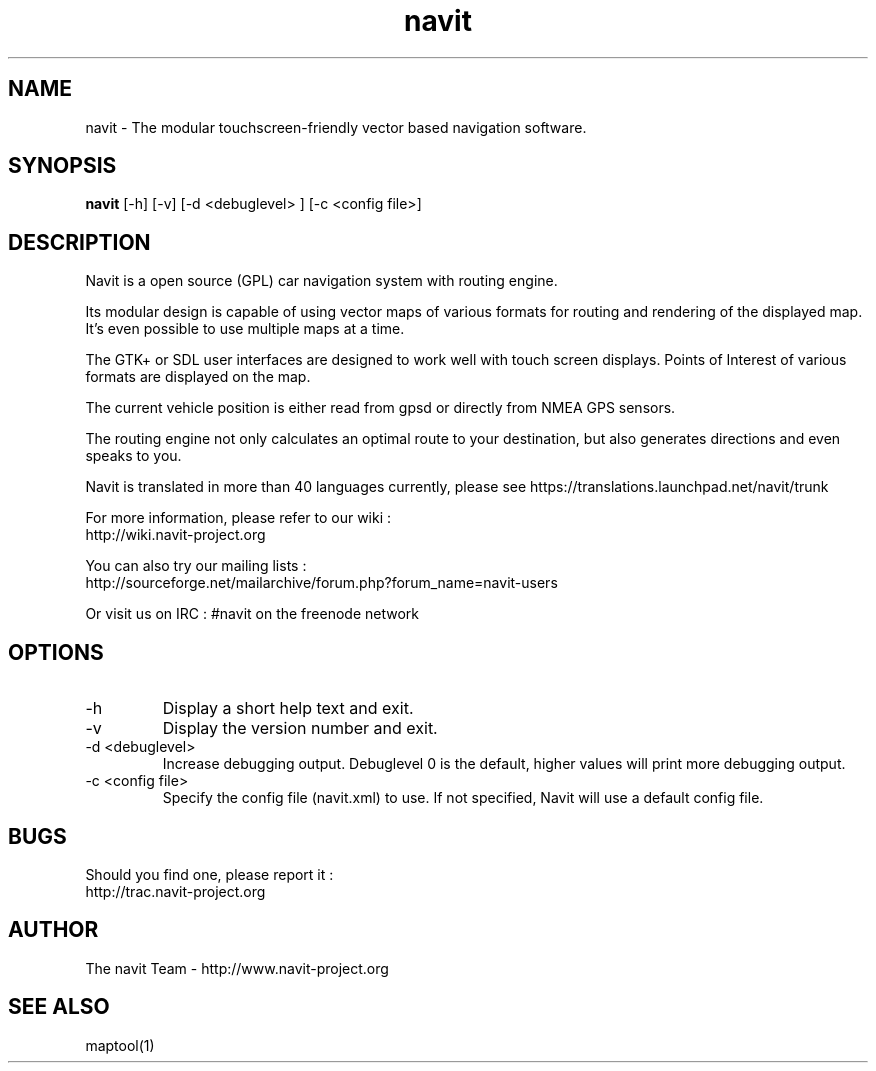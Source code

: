 .TH navit 1  "$Date$" "$Revision$" "USER COMMANDS"
.SH NAME
navit \- The modular touchscreen-friendly vector based navigation software.
.SH SYNOPSIS
.B navit
[\-h] [\-v] [\-d <debuglevel> ] [\-c <config file>]
.SH DESCRIPTION
Navit is a open source (GPL) car navigation system with routing engine.

Its modular design is capable of using vector maps of various formats
for routing and rendering of the displayed map. It's even possible to
use multiple maps at a time.

The GTK+ or SDL user interfaces are designed to work well with touch
screen displays. Points of Interest of various formats are displayed
on the map.

The current vehicle position is either read from gpsd or directly from
NMEA GPS sensors.

The routing engine not only calculates an optimal route to your
destination, but also generates directions and even speaks to you.

Navit is translated in more than 40 languages currently, please see https://translations.launchpad.net/navit/trunk

For more information, please refer to our wiki :
 http://wiki.navit-project.org

You can also try our mailing lists :
 http://sourceforge.net/mailarchive/forum.php?forum_name=navit-users

Or visit us on IRC : #navit on the freenode network
.SH OPTIONS
.TP
\-h
Display a short help text and exit.
.TP
\-v
Display the version number and exit.
.TP
\-d <debuglevel>
Increase debugging output. Debuglevel 0 is the default, higher values
will print more debugging output.
.TP
\-c <config file>
Specify the config file (navit.xml) to use. If not specified, Navit will
use a default config file.
.SH BUGS
Should you find one, please report it :
 http://trac.navit-project.org
.SH AUTHOR
The navit Team - http://www.navit-project.org
.SH SEE ALSO
maptool(1)
